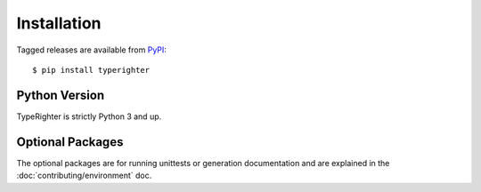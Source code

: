 .. installation

============
Installation
============

Tagged releases are available from `PyPI <https://pypi.org>`_::

  $ pip install typerighter


Python Version
==============

TypeRighter is strictly Python 3 and up.


Optional Packages
=================

The optional packages are for running unittests or generation documentation and
are explained in the :doc:`contributing/environment` doc.
